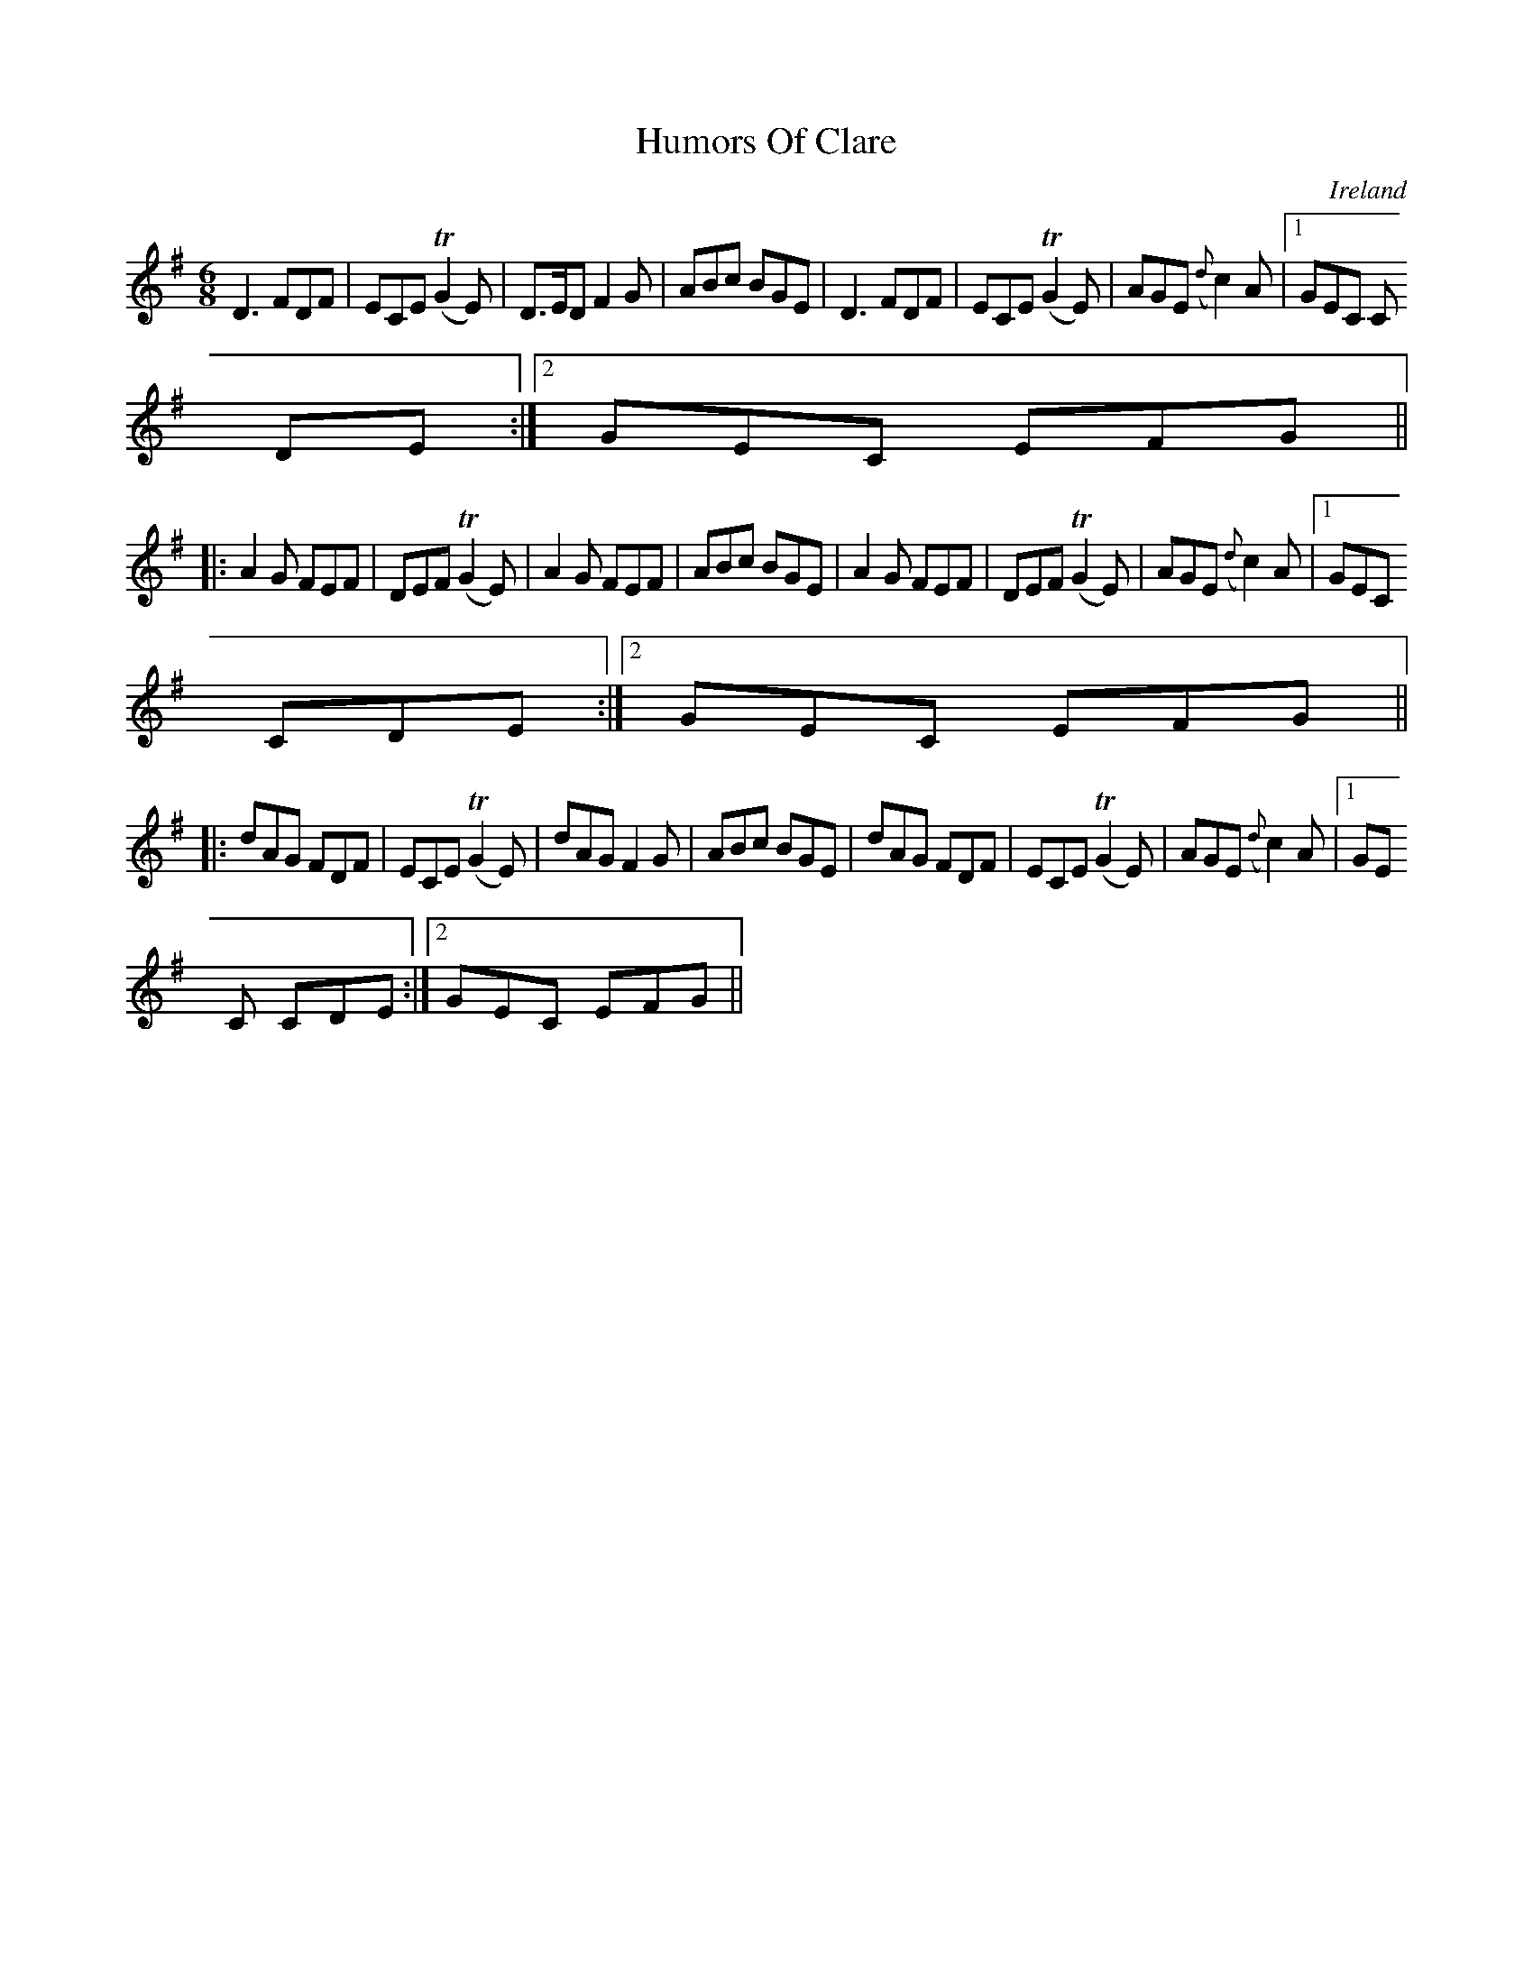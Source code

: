 X:329
T:Humors Of Clare
N:anon.
O:Ireland
B:Francis O'Neill: "The Dance Music of Ireland" (1907) no. 329
R:Double jig
Z:Transcribed by Frank Nordberg - http://www.musicaviva.com
N:Music Aviva - The Internet center for free sheet music downloads
M:6/8
L:1/8
K:Dmix
D3 FDF|ECE (TG2E)|D>ED F2G|ABc BGE|D3 FDF|ECE (TG2E)|AGE ({d}c2)A|[1GEC C
DE:|[2GEC EFG||
|:A2G FEF|DEF (TG2E)|A2G FEF|ABc BGE|A2G FEF|DEF(TG2E)|AGE ({d}c2)A|[1GEC
 CDE:|[2GEC EFG||
|:dAG FDF|ECE (TG2E)|dAG F2G|ABc BGE|dAG FDF|ECE (TG2E)|AGE ({d}c2)A|[1GE
C CDE:|[2GEC EFG||
